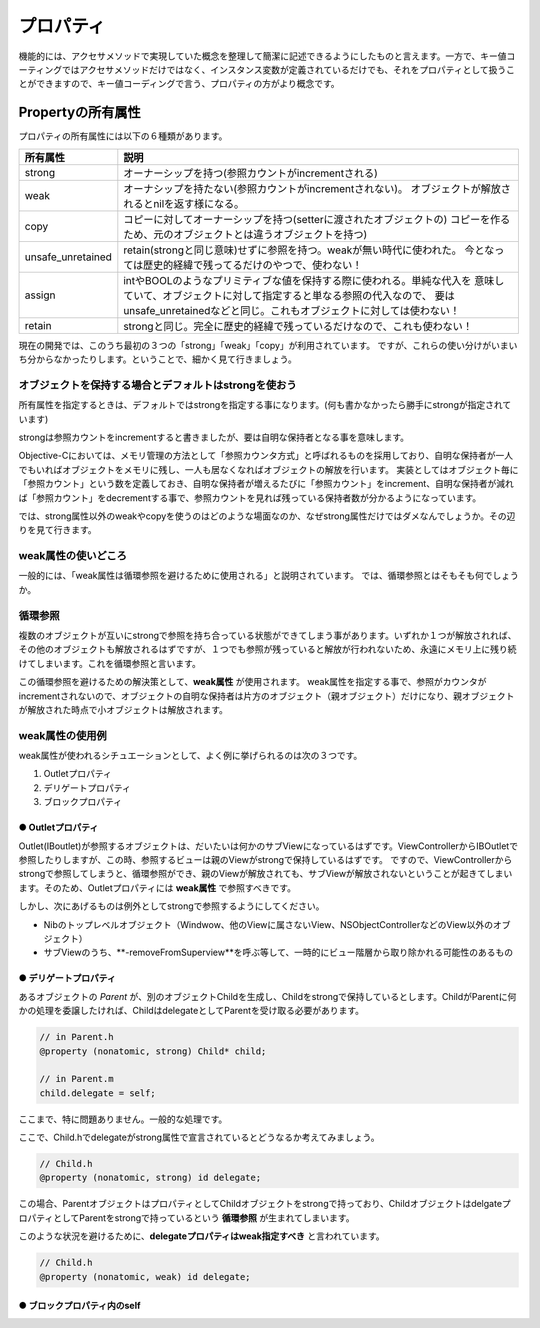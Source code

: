 =================
プロパティ
=================

機能的には、アクセサメソッドで実現していた概念を整理して簡潔に記述できるようにしたものと言えます。一方で、キー値コーティングではアクセサメソッドだけではなく、インスタンス変数が定義されているだけでも、それをプロパティとして扱うことができますので、キー値コーディングで言う、プロパティの方がより概念です。

Propertyの所有属性
==============================

プロパティの所有属性には以下の６種類があります。

================== ====================================================================
所有属性            説明
================== ====================================================================
strong             オーナーシップを持つ(参照カウントがincrementされる)
weak               オーナシップを持たない(参照カウントがincrementされない)。
                   オブジェクトが解放されるとnilを返す様になる。 
copy               コピーに対してオーナーシップを持つ(setterに渡されたオブジェクトの)
                   コピーを作るため、元のオブジェクトとは違うオブジェクトを持つ)
unsafe_unretained  retain(strongと同じ意味)せずに参照を持つ。weakが無い時代に使われた。
                   今となっては歴史的経緯で残ってるだけのやつで、使わない！
assign             intやBOOLのようなプリミティブな値を保持する際に使われる。単純な代入を
                   意味していて、オブジェクトに対して指定すると単なる参照の代入なので、
                   要はunsafe_unretainedなどと同じ。これもオブジェクトに対しては使わない！
retain             strongと同じ。完全に歴史的経緯で残っているだけなので、これも使わない！
================== ====================================================================

現在の開発では、このうち最初の３つの「strong」「weak」「copy」が利用されています。
ですが、これらの使い分けがいまいち分からなかったりします。ということで、細かく見て行きましょう。

オブジェクトを保持する場合とデフォルトはstrongを使おう
-------------------------------------------------------

所有属性を指定するときは、デフォルトではstrongを指定する事になります。(何も書かなかったら勝手にstrongが指定されています)

strongは参照カウントをincrementすると書きましたが、要は自明な保持者となる事を意味します。

Objective-Cにおいては、メモリ管理の方法として「参照カウンタ方式」と呼ばれるものを採用しており、自明な保持者が一人でもいればオブジェクトをメモリに残し、一人も居なくなればオブジェクトの解放を行います。
実装としてはオブジェクト毎に「参照カウント」という数を定義しておき、自明な保持者が増えるたびに「参照カウント」をincrement、自明な保持者が減れば「参照カウント」をdecrementする事で、参照カウントを見れば残っている保持者数が分かるようになっています。

では、strong属性以外のweakやcopyを使うのはどのような場面なのか、なぜstrong属性だけではダメなんでしょうか。その辺りを見て行きます。


weak属性の使いどころ
-----------------------
一般的には、「weak属性は循環参照を避けるために使用される」と説明されています。
では、循環参照とはそもそも何でしょうか。

循環参照
------------
複数のオブジェクトが互いにstrongで参照を持ち合っている状態ができてしまう事があります。いずれか１つが解放されれば、その他のオブジェクトも解放されるはずですが、１つでも参照が残っていると解放が行われないため、永遠にメモリ上に残り続けてしまいます。これを循環参照と言います。

この循環参照を避けるための解決策として、**weak属性** が使用されます。
weak属性を指定する事で、参照がカウンタがincrementされないので、オブジェクトの自明な保持者は片方のオブジェクト（親オブジェクト）だけになり、親オブジェクトが解放された時点で小オブジェクトは解放されます。

weak属性の使用例
-----------------------

weak属性が使われるシチュエーションとして、よく例に挙げられるのは次の３つです。

1. Outletプロパティ
2. デリゲートプロパティ
3. ブロックプロパティ

● Outletプロパティ
^^^^^^^^^^^^^^^^^^^^^

Outlet(IBoutlet)が参照するオブジェクトは、だいたいは何かのサブViewになっているはずです。ViewControllerからIBOutletで参照したりしますが、この時、参照するビューは親のViewがstrongで保持しているはずです。
ですので、ViewControllerからstrongで参照してしまうと、循環参照ができ、親のViewが解放されても、サブViewが解放されないということが起きてしまいます。そのため、Outletプロパティには **weak属性** で参照すべきです。

しかし、次にあげるものは例外としてstrongで参照するようにしてください。

- Nibのトップレベルオブジェクト（Windwow、他のViewに属さないView、NSObjectControllerなどのView以外のオブジェクト）
- サブViewのうち、**-removeFromSuperview**を呼ぶ等して、一時的にビュー階層から取り除かれる可能性のあるもの


● デリゲートプロパティ
^^^^^^^^^^^^^^^^^^^^^^^

あるオブジェクトの `Parent` が、別のオブジェクトChildを生成し、Childをstrongで保持しているとします。ChildがParentに何かの処理を委譲したければ、ChildはdelegateとしてParentを受け取る必要があります。

.. code-block:: objective-c

	// in Parent.h
	@property (nonatomic, strong) Child* child;

	// in Parent.m
	child.delegate = self;

ここまで、特に問題ありません。一般的な処理です。

ここで、Child.hでdelegateがstrong属性で宣言されているとどうなるか考えてみましょう。

.. code-block:: objective-c

	// Child.h
	@property (nonatomic, strong) id delegate;

この場合、ParentオブジェクトはプロパティとしてChildオブジェクトをstrongで持っており、ChildオブジェクトはdelgateプロパティとしてParentをstrongで持っているという **循環参照** が生まれてしまいます。

このような状況を避けるために、**delegateプロパティはweak指定すべき** と言われています。

.. code-block:: objective-c

	// Child.h
	@property (nonatomic, weak) id delegate;


● ブロックプロパティ内のself
^^^^^^^^^^^^^^^^^^^^^^^^^^^^^




